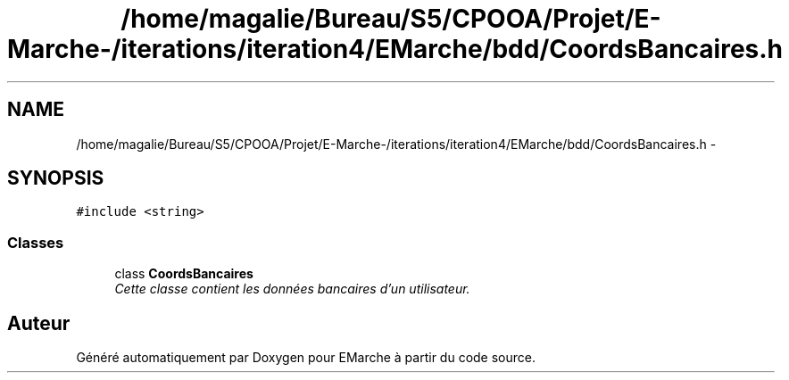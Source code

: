 .TH "/home/magalie/Bureau/S5/CPOOA/Projet/E-Marche-/iterations/iteration4/EMarche/bdd/CoordsBancaires.h" 3 "Vendredi 18 Décembre 2015" "Version 4" "EMarche" \" -*- nroff -*-
.ad l
.nh
.SH NAME
/home/magalie/Bureau/S5/CPOOA/Projet/E-Marche-/iterations/iteration4/EMarche/bdd/CoordsBancaires.h \- 
.SH SYNOPSIS
.br
.PP
\fC#include <string>\fP
.br

.SS "Classes"

.in +1c
.ti -1c
.RI "class \fBCoordsBancaires\fP"
.br
.RI "\fICette classe contient les données bancaires d'un utilisateur\&. \fP"
.in -1c
.SH "Auteur"
.PP 
Généré automatiquement par Doxygen pour EMarche à partir du code source\&.

